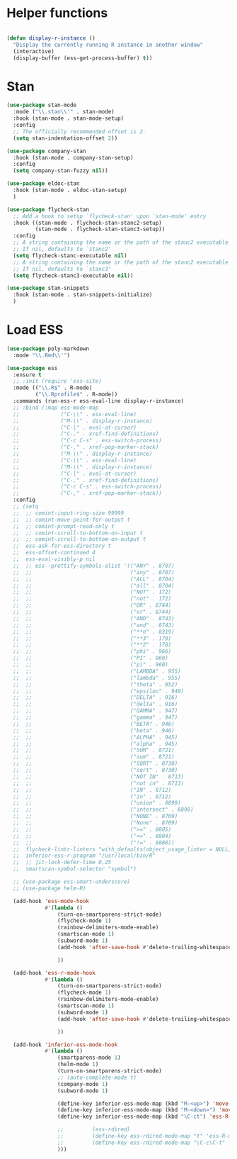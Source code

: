 * Helper functions
#+BEGIN_SRC emacs-lisp :tangle yes

  (defun display-r-instance ()
    "Display the currently running R instance in another window"
    (interactive)
    (display-buffer (ess-get-process-buffer) t))

#+END_SRC


* Stan
#+begin_src emacs-lisp :tangle yes
  (use-package stan-mode
    :mode ("\\.stan\\'" . stan-mode)
    :hook (stan-mode . stan-mode-setup)
    :config
    ;; The officially recommended offset is 2.
    (setq stan-indentation-offset 2))

  (use-package company-stan
    :hook (stan-mode . company-stan-setup)
    :config
    (setq company-stan-fuzzy nil))

  (use-package eldoc-stan
    :hook (stan-mode . eldoc-stan-setup)
    )

  (use-package flycheck-stan
    ;; Add a hook to setup `flycheck-stan' upon `stan-mode' entry
    :hook ((stan-mode . flycheck-stan-stanc2-setup)
           (stan-mode . flycheck-stan-stanc3-setup))
    :config
    ;; A string containing the name or the path of the stanc2 executable
    ;; If nil, defaults to `stanc2'
    (setq flycheck-stanc-executable nil)
    ;; A string containing the name or the path of the stanc2 executable
    ;; If nil, defaults to `stanc3'
    (setq flycheck-stanc3-executable nil))

  (use-package stan-snippets
    :hook (stan-mode . stan-snippets-initialize)
    )

#+end_src

* Load ESS
#+BEGIN_SRC emacs-lisp :tangle yes
  (use-package poly-markdown
    :mode "\\.Rmd\\'")
  
  (use-package ess
    :ensure t
    ;; :init (require 'ess-site)
    :mode (("\\.R$" . R-mode)
           ("\\.Rprofile$" . R-mode))
    :commands (run-ess-r ess-eval-line display-r-instance)
    ;; :bind (:map ess-mode-map
    ;;             ("C-\\" . ess-eval-line)
    ;;             ("M-\\" . display-r-instance)
    ;;             ("C-|" . eval-at-cursor)
    ;;             ("C-." . xref-find-definitions)
    ;;             ("C-c C-s" . ess-switch-process)
    ;;             ("C-," . xref-pop-marker-stack)
    ;;             ("M-\\" . display-r-instance)
    ;;             ("C-\\" . ess-eval-line)
    ;;             ("M-\\" . display-r-instance)
    ;;             ("C-|" . eval-at-cursor)
    ;;             ("C-." . xref-find-definitions)
    ;;             ("C-c C-s" . ess-switch-process)
    ;;             ("C-," . xref-pop-marker-stack))
    :config
    ;; (setq
    ;;  ;; comint-input-ring-size 99999
    ;;  ;; comint-move-point-for-output t
    ;;  ;; comint-prompt-read-only t
    ;;  ;; comint-scroll-to-bottom-on-input t
    ;;  ;; comint-scroll-to-bottom-on-output t
    ;;  ess-ask-for-ess-directory t
    ;;  ess-offset-continued 4
    ;;  ess-eval-visibly-p nil
    ;;  ;; ess--prettify-symbols-alist '(("ANY" . 8707)
    ;;  ;;                               ("any" . 8707)
    ;;  ;;                               ("ALL" . 8704)
    ;;  ;;                               ("all" . 8704)
    ;;  ;;                               ("NOT" . 172)
    ;;  ;;                               ("not" . 172)
    ;;  ;;                               ("OR" . 8744)
    ;;  ;;                               ("or" . 8744)
    ;;  ;;                               ("AND" . 8743)
    ;;  ;;                               ("and" . 8743)
    ;;  ;;                               ("**n" . 8319)
    ;;  ;;                               ("**3" . 179)
    ;;  ;;                               ("**2" . 178)
    ;;  ;;                               ("phi" . 966)
    ;;  ;;                               ("PI" . 960)
    ;;  ;;                               ("pi" . 960)
    ;;  ;;                               ("LAMBDA" . 955)
    ;;  ;;                               ("lambda" . 955)
    ;;  ;;                               ("theta" . 952)
    ;;  ;;                               ("epsilon" . 949)
    ;;  ;;                               ("DELTA" . 916)
    ;;  ;;                               ("delta" . 916)
    ;;  ;;                               ("GAMMA" . 947)
    ;;  ;;                               ("gamma" . 947)
    ;;  ;;                               ("BETA" . 946)
    ;;  ;;                               ("beta" . 946)
    ;;  ;;                               ("ALPHA" . 945)
    ;;  ;;                               ("alpha" . 945)
    ;;  ;;                               ("SUM" . 8721)
    ;;  ;;                               ("sum" . 8721)
    ;;  ;;                               ("SQRT" . 8730)
    ;;  ;;                               ("sqrt" . 8730)
    ;;  ;;                               ("NOT IN" . 8713)
    ;;  ;;                               ("not in" . 8713)
    ;;  ;;                               ("IN" . 8712)
    ;;  ;;                               ("in" . 8712)
    ;;  ;;                               ("union" . 8899)
    ;;  ;;                               ("intersect" . 8898)
    ;;  ;;                               ("NONE" . 8709)
    ;;  ;;                               ("None" . 8709)
    ;;  ;;                               (">=" . 8805)
    ;;  ;;                               ("<=" . 8804)
    ;;  ;;                               ("!=" . 8800))
    ;;  flycheck-lintr-linters "with_defaults(object_usage_linter = NULL, camel_case_linter = NULL, assignment_linter = NULL, infix_spaces_linter = NULL, line_length_linter = NULL, multiple_dots_linter = NULL, object_length_linter = NULL, absolute_paths_linter = NULL, spaces_left_parentheses_linter = NULL, single_quotes_linter = NULL)"
    ;;  inferior-ess-r-program "/usr/local/bin/R"
    ;;  ;; jit-lock-defer-time 0.25
    ;;  smartscan-symbol-selector "symbol")
  
    ;; (use-package ess-smart-underscore)
    ;; (use-package helm-R)
  
    (add-hook 'ess-mode-hook
              #'(lambda ()
                  (turn-on-smartparens-strict-mode)
                  (flycheck-mode 1)
                  (rainbow-delimiters-mode-enable)
                  (smartscan-mode 1)
                  (subword-mode 1)
                  (add-hook 'after-save-hook #'delete-trailing-whitespace nil t)
  
                  ))
  
    (add-hook 'ess-r-mode-hook
              #'(lambda ()
                  (turn-on-smartparens-strict-mode)
                  (flycheck-mode 1)
                  (rainbow-delimiters-mode-enable)
                  (smartscan-mode 1)
                  (subword-mode 1)
                  (add-hook 'after-save-hook #'delete-trailing-whitespace nil t)
  
                  ))
  
    (add-hook 'inferior-ess-mode-hook
              #'(lambda ()
                  (smartparens-mode 1)
                  (helm-mode 1)
                  (turn-on-smartparens-strict-mode)
                  ;; (auto-complete-mode t)
                  (company-mode 1)
                  (subword-mode 1)
  
                  (define-key inferior-ess-mode-map (kbd "M-<up>") 'move-text-up)
                  (define-key inferior-ess-mode-map (kbd "M-<down>") 'move-text-down)
                  (define-key inferior-ess-mode-map (kbd "\C-ct") 'ess-R-object-tooltip)
  
                  ;;	     (ess-rdired)
                  ;;	     (define-key ess-rdired-mode-map "t" 'ess-R-object-tooltip)
                  ;;	     (define-key ess-rdired-mode-map "\C-c\C-t" 'ess-R-object-tooltip)
                  )))
  
#+END_SRC
